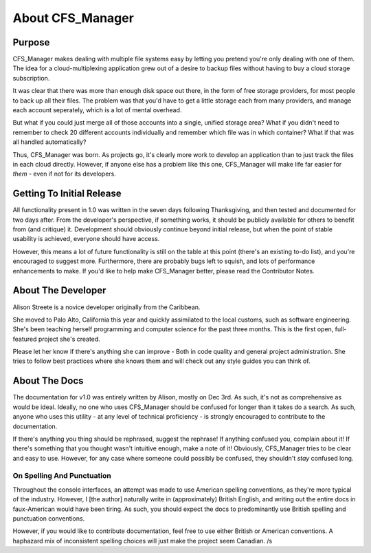 *****************
About CFS_Manager
*****************

Purpose
=======

CFS_Manager makes dealing with multiple file systems easy by letting you pretend you're only dealing with one of them. The idea for a cloud-multiplexing application grew out of a desire to backup files without having to buy a cloud storage subscription.

It was clear that there was more than enough disk space out there, in the form of free storage providers, for most people to back up all their files. The problem was that you'd have to get a little storage each from many providers, and manage each account seperately, which is a lot of mental overhead.

But what if you could just merge all of those accounts into a single, unified storage area? What if you didn't need to remember to check 20 different accounts individually and remember which file was in which container? What if that was all handled automatically?

Thus, CFS_Manager was born. As projects go, it's clearly more work to develop an application than to just track the files in each cloud directly. However, if anyone else has a problem like this one, CFS_Manager will make life far easier for *them* - even if not for its developers.

Getting To Initial Release
==========================

All functionality present in 1.0 was written in the seven days following Thanksgiving, and then tested and documented for two days after.
From the developer's perspective, if something works, it should be publicly available for others to benefit from (and critique) it.
Development should obviously continue beyond initial release, but when the point of stable usability is achieved, everyone should have access.

However, this means a lot of future functionality is still on the table at this point (there's an existing to-do list), and you're encouraged to suggest more.
Furthermore, there are probably bugs left to squish, and lots of performance enhancements to make.
If you'd like to help make CFS_Manager better, please read the Contributor Notes.

About The Developer
===================
	
Alison Streete is a novice developer originally from the Caribbean.

She moved to Palo Alto, California this year and quickly assimilated to the local customs, such as software engineering. She's been teaching herself programming and computer science for the past three months. This is the first open, full-featured project she's created.

Please let her know if there's anything she can improve - Both in code quality and general project administration.
She tries to follow best practices where she knows them and will check out any style guides you can think of.

About The Docs
==============
	
The documentation for v1.0 was entirely written by Alison, mostly on Dec 3rd.
As such, it's not as comprehensive as would be ideal. Ideally, no one who uses CFS_Manager should be confused for longer than it takes do a search. As such, anyone who uses this utility - at any level of technical proficiency - is strongly encouraged to contribute to the documentation.

If there's anything you thing should be rephrased, suggest the rephrase! If anything confused you, complain about it! If there's something that you thought wasn't intuitive enough, make a note of it! Obviously, CFS_Manager tries to be clear and easy to use. However, for any case where someone could possibly be confused, they shouldn't *stay* confused long. 

On Spelling And Punctuation
---------------------------
Throughout the console interfaces, an attempt was made to use American spelling conventions, as they're more typical of the industry. However, I [the author] naturally write in (approximately) British English, and writing out the entire docs in faux-American would have been tiring. As such, you should expect the docs to predominantly use British spelling and punctuation conventions.

However, if you would like to contribute documentation, feel free to use either British or American conventions.
A haphazard mix of inconsistent spelling choices will just make the project seem Canadian. /s
